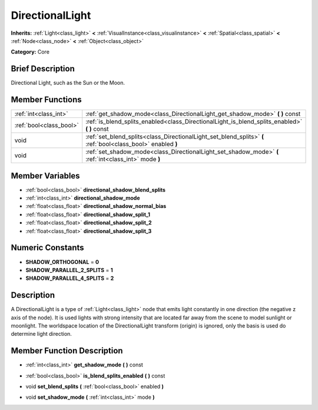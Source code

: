 .. Generated automatically by doc/tools/makerst.py in Godot's source tree.
.. DO NOT EDIT THIS FILE, but the doc/base/classes.xml source instead.

.. _class_DirectionalLight:

DirectionalLight
================

**Inherits:** :ref:`Light<class_light>` **<** :ref:`VisualInstance<class_visualinstance>` **<** :ref:`Spatial<class_spatial>` **<** :ref:`Node<class_node>` **<** :ref:`Object<class_object>`

**Category:** Core

Brief Description
-----------------

Directional Light, such as the Sun or the Moon.

Member Functions
----------------

+--------------------------+----------------------------------------------------------------------------------------------------------------+
| :ref:`int<class_int>`    | :ref:`get_shadow_mode<class_DirectionalLight_get_shadow_mode>`  **(** **)** const                              |
+--------------------------+----------------------------------------------------------------------------------------------------------------+
| :ref:`bool<class_bool>`  | :ref:`is_blend_splits_enabled<class_DirectionalLight_is_blend_splits_enabled>`  **(** **)** const              |
+--------------------------+----------------------------------------------------------------------------------------------------------------+
| void                     | :ref:`set_blend_splits<class_DirectionalLight_set_blend_splits>`  **(** :ref:`bool<class_bool>` enabled  **)** |
+--------------------------+----------------------------------------------------------------------------------------------------------------+
| void                     | :ref:`set_shadow_mode<class_DirectionalLight_set_shadow_mode>`  **(** :ref:`int<class_int>` mode  **)**        |
+--------------------------+----------------------------------------------------------------------------------------------------------------+

Member Variables
----------------

- :ref:`bool<class_bool>` **directional_shadow_blend_splits**
- :ref:`int<class_int>` **directional_shadow_mode**
- :ref:`float<class_float>` **directional_shadow_normal_bias**
- :ref:`float<class_float>` **directional_shadow_split_1**
- :ref:`float<class_float>` **directional_shadow_split_2**
- :ref:`float<class_float>` **directional_shadow_split_3**

Numeric Constants
-----------------

- **SHADOW_ORTHOGONAL** = **0**
- **SHADOW_PARALLEL_2_SPLITS** = **1**
- **SHADOW_PARALLEL_4_SPLITS** = **2**

Description
-----------

A DirectionalLight is a type of :ref:`Light<class_light>` node that emits light constantly in one direction (the negative z axis of the node). It is used lights with strong intensity that are located far away from the scene to model sunlight or moonlight. The worldspace location of the DirectionalLight transform (origin) is ignored, only the basis is used do determine light direction.

Member Function Description
---------------------------

.. _class_DirectionalLight_get_shadow_mode:

- :ref:`int<class_int>`  **get_shadow_mode**  **(** **)** const

.. _class_DirectionalLight_is_blend_splits_enabled:

- :ref:`bool<class_bool>`  **is_blend_splits_enabled**  **(** **)** const

.. _class_DirectionalLight_set_blend_splits:

- void  **set_blend_splits**  **(** :ref:`bool<class_bool>` enabled  **)**

.. _class_DirectionalLight_set_shadow_mode:

- void  **set_shadow_mode**  **(** :ref:`int<class_int>` mode  **)**


